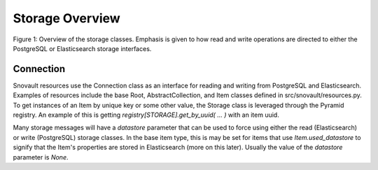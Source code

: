 Storage Overview
=======================================

.. image:: img/connection_storage.png

Figure 1: Overview of the storage classes. Emphasis is given to how read and write operations are directed to either the PostgreSQL or Elasticsearch storage interfaces.


Connection
-----------------
Snovault resources use the Connection class as an interface for reading and writing from PostgreSQL and Elasticsearch. Examples of resources include the base Root, AbstractCollection, and Item classes defined in src/snovault/resources.py. To get instances of an Item by unique key or some other value, the Storage class is leveraged through the Pyramid registry. An example of this is getting `registry[STORAGE].get_by_uuid( ... )` with an item uuid.

Many storage messages will have a `datastore` parameter that can be used to force using either the read (Elasticsearch) or write (PostgreSQL) storage classes. In the base item type, this is may be set for items that use `Item.used_datastore` to signify that the Item's properties are stored in Elasticsearch (more on this later). Usually the value of the `datastore` parameter is `None`.
